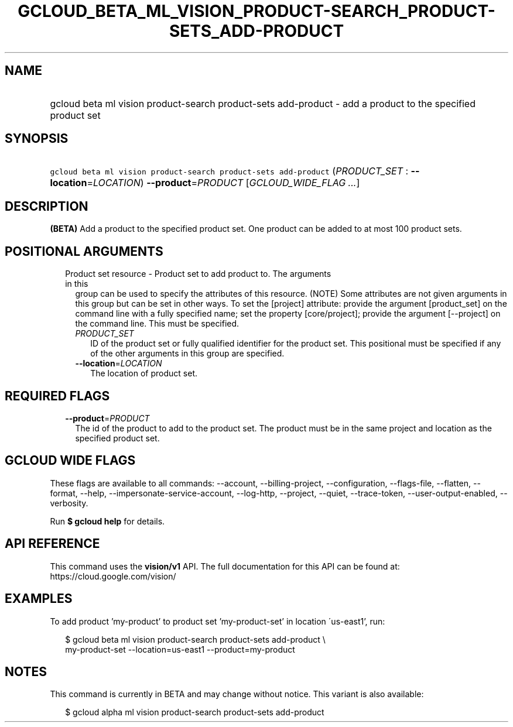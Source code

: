 
.TH "GCLOUD_BETA_ML_VISION_PRODUCT\-SEARCH_PRODUCT\-SETS_ADD\-PRODUCT" 1



.SH "NAME"
.HP
gcloud beta ml vision product\-search product\-sets add\-product \- add a product to the specified product set



.SH "SYNOPSIS"
.HP
\f5gcloud beta ml vision product\-search product\-sets add\-product\fR (\fIPRODUCT_SET\fR\ :\ \fB\-\-location\fR=\fILOCATION\fR) \fB\-\-product\fR=\fIPRODUCT\fR [\fIGCLOUD_WIDE_FLAG\ ...\fR]



.SH "DESCRIPTION"

\fB(BETA)\fR Add a product to the specified product set. One product can be
added to at most 100 product sets.



.SH "POSITIONAL ARGUMENTS"

.RS 2m
.TP 2m

Product set resource \- Product set to add product to. The arguments in this
group can be used to specify the attributes of this resource. (NOTE) Some
attributes are not given arguments in this group but can be set in other ways.
To set the [project] attribute: provide the argument [product_set] on the
command line with a fully specified name; set the property [core/project];
provide the argument [\-\-project] on the command line. This must be specified.

.RS 2m
.TP 2m
\fIPRODUCT_SET\fR
ID of the product set or fully qualified identifier for the product set. This
positional must be specified if any of the other arguments in this group are
specified.

.TP 2m
\fB\-\-location\fR=\fILOCATION\fR
The location of product set.


.RE
.RE
.sp

.SH "REQUIRED FLAGS"

.RS 2m
.TP 2m
\fB\-\-product\fR=\fIPRODUCT\fR
The id of the product to add to the product set. The product must be in the same
project and location as the specified product set.


.RE
.sp

.SH "GCLOUD WIDE FLAGS"

These flags are available to all commands: \-\-account, \-\-billing\-project,
\-\-configuration, \-\-flags\-file, \-\-flatten, \-\-format, \-\-help,
\-\-impersonate\-service\-account, \-\-log\-http, \-\-project, \-\-quiet,
\-\-trace\-token, \-\-user\-output\-enabled, \-\-verbosity.

Run \fB$ gcloud help\fR for details.



.SH "API REFERENCE"

This command uses the \fBvision/v1\fR API. The full documentation for this API
can be found at: https://cloud.google.com/vision/



.SH "EXAMPLES"

To add product 'my\-product' to product set 'my\-product\-set' in location
\'us\-east1', run:

.RS 2m
$ gcloud beta ml vision product\-search product\-sets add\-product \e
    my\-product\-set \-\-location=us\-east1 \-\-product=my\-product
.RE



.SH "NOTES"

This command is currently in BETA and may change without notice. This variant is
also available:

.RS 2m
$ gcloud alpha ml vision product\-search product\-sets add\-product
.RE

